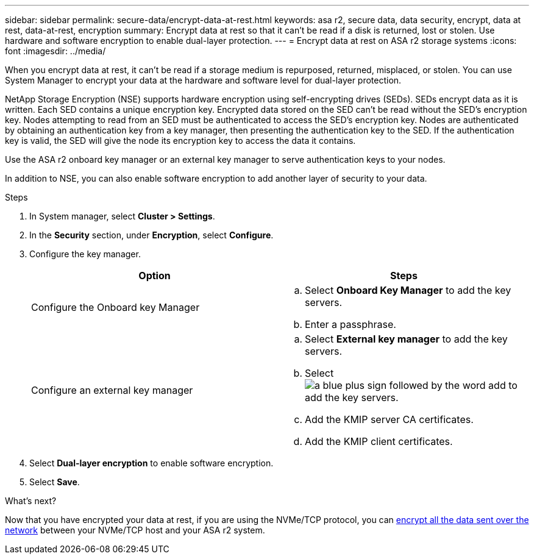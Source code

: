 ---
sidebar: sidebar
permalink: secure-data/encrypt-data-at-rest.html
keywords: asa r2, secure data, data security, encrypt, data at rest, data-at-rest, encryption
summary: Encrypt data at rest so that it can’t be read if a disk is returned, lost or stolen.  Use hardware and software encryption to enable dual-layer protection. 
---
= Encrypt data at rest on ASA r2 storage systems
:icons: font
:imagesdir: ../media/

[.lead]
When you encrypt data at rest, it can’t be read if a storage medium is repurposed, returned, misplaced, or stolen.  You can use System Manager to encrypt your data at the hardware and software level for dual-layer protection.

NetApp Storage Encryption (NSE) supports hardware encryption using self-encrypting drives (SEDs).  SEDs encrypt data as it is written. Each SED contains a unique encryption key.  Encrypted data stored on the SED can’t be read without the SED's encryption key. Nodes attempting to read from an SED must be authenticated to access the SED's encryption key.  Nodes are authenticated by obtaining an authentication key from a key manager, then presenting the authentication key to the SED.  If the authentication key is valid, the SED will give the node its encryption key to access the data it contains.  

Use the ASA r2 onboard key manager or an external key manager to serve authentication keys to your nodes.

In addition to NSE, you can also enable software encryption to add another layer of security to your data.

.Steps

. In System manager, select *Cluster > Settings*.
. In the *Security* section, under *Encryption*, select *Configure*.
. Configure the key manager.
+
[cols="2" options="header"]
|===
// header row
| Option
| Steps

| Configure the Onboard key Manager
a| 
.. Select *Onboard Key Manager* to add the key servers.
.. Enter a passphrase. 

| Configure an external key manager
a|
.. Select *External key manager* to add the key servers.
.. Select image:icon_add.gif[a blue plus sign followed by the word add] to add the key servers.
.. Add the KMIP server CA certificates.
.. Add the KMIP client certificates. 

// table end
|===
. Select *Dual-layer encryption* to enable software encryption.
. Select *Save*.

.What's next?

Now that you have encrypted your data at rest, if you are using the NVMe/TCP protocol, you can link:nvme-tcp-connections.html[encrypt all the data sent over the network] between your NVMe/TCP host and your ASA r2 system.